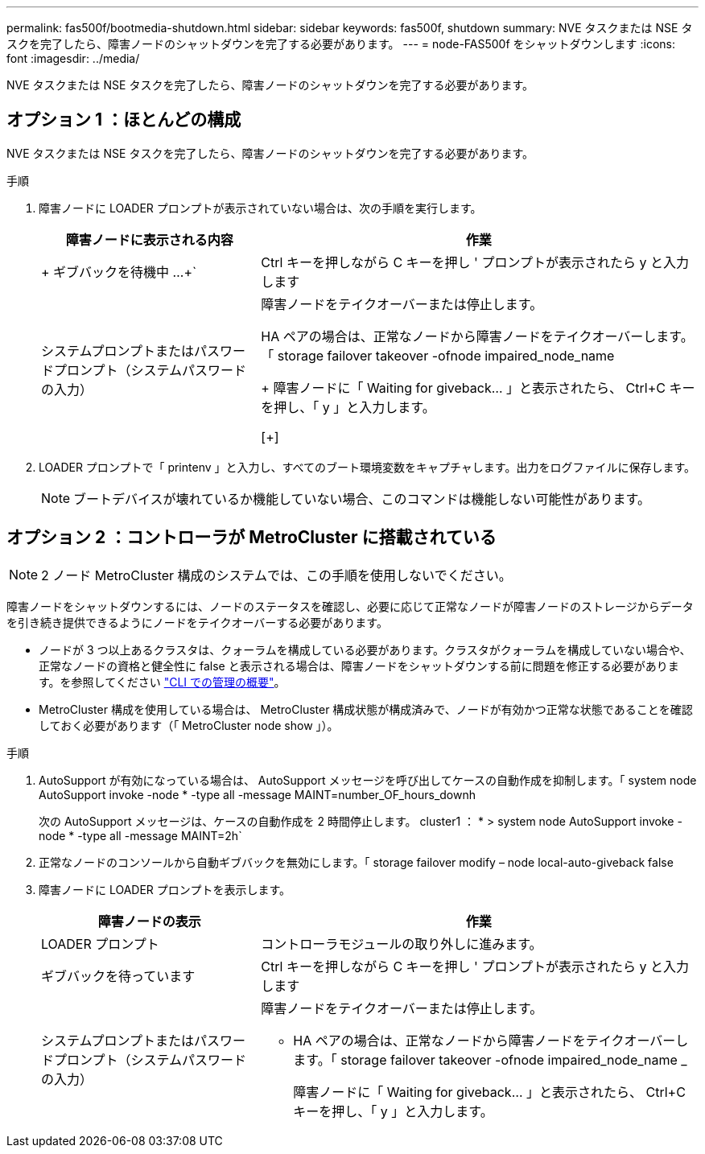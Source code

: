 ---
permalink: fas500f/bootmedia-shutdown.html 
sidebar: sidebar 
keywords: fas500f, shutdown 
summary: NVE タスクまたは NSE タスクを完了したら、障害ノードのシャットダウンを完了する必要があります。 
---
= node-FAS500f をシャットダウンします
:icons: font
:imagesdir: ../media/


[role="lead"]
NVE タスクまたは NSE タスクを完了したら、障害ノードのシャットダウンを完了する必要があります。



== オプション 1 ：ほとんどの構成

NVE タスクまたは NSE タスクを完了したら、障害ノードのシャットダウンを完了する必要があります。

.手順
. 障害ノードに LOADER プロンプトが表示されていない場合は、次の手順を実行します。
+
[cols="1,2"]
|===
| 障害ノードに表示される内容 | 作業 


 a| 
+ ギブバックを待機中 ...+`
 a| 
Ctrl キーを押しながら C キーを押し ' プロンプトが表示されたら y と入力します



 a| 
システムプロンプトまたはパスワードプロンプト（システムパスワードの入力）
 a| 
障害ノードをテイクオーバーまたは停止します。

HA ペアの場合は、正常なノードから障害ノードをテイクオーバーします。「 storage failover takeover -ofnode impaired_node_name

+ 障害ノードに「 Waiting for giveback... 」と表示されたら、 Ctrl+C キーを押し、「 y 」と入力します。

[+]

|===
. LOADER プロンプトで「 printenv 」と入力し、すべてのブート環境変数をキャプチャします。出力をログファイルに保存します。
+

NOTE: ブートデバイスが壊れているか機能していない場合、このコマンドは機能しない可能性があります。





== オプション 2 ：コントローラが MetroCluster に搭載されている


NOTE: 2 ノード MetroCluster 構成のシステムでは、この手順を使用しないでください。

障害ノードをシャットダウンするには、ノードのステータスを確認し、必要に応じて正常なノードが障害ノードのストレージからデータを引き続き提供できるようにノードをテイクオーバーする必要があります。

* ノードが 3 つ以上あるクラスタは、クォーラムを構成している必要があります。クラスタがクォーラムを構成していない場合や、正常なノードの資格と健全性に false と表示される場合は、障害ノードをシャットダウンする前に問題を修正する必要があります。を参照してください link:https://docs.netapp.com/us-en/ontap/system-admin/index.html["CLI での管理の概要"^]。
* MetroCluster 構成を使用している場合は、 MetroCluster 構成状態が構成済みで、ノードが有効かつ正常な状態であることを確認しておく必要があります（「 MetroCluster node show 」）。


.手順
. AutoSupport が有効になっている場合は、 AutoSupport メッセージを呼び出してケースの自動作成を抑制します。「 system node AutoSupport invoke -node * -type all -message MAINT=number_OF_hours_downh
+
次の AutoSupport メッセージは、ケースの自動作成を 2 時間停止します。 cluster1 ： * > system node AutoSupport invoke -node * -type all -message MAINT=2h`

. 正常なノードのコンソールから自動ギブバックを無効にします。「 storage failover modify – node local-auto-giveback false
. 障害ノードに LOADER プロンプトを表示します。
+
[cols="1,2"]
|===
| 障害ノードの表示 | 作業 


 a| 
LOADER プロンプト
 a| 
コントローラモジュールの取り外しに進みます。



 a| 
ギブバックを待っています
 a| 
Ctrl キーを押しながら C キーを押し ' プロンプトが表示されたら y と入力します



 a| 
システムプロンプトまたはパスワードプロンプト（システムパスワードの入力）
 a| 
障害ノードをテイクオーバーまたは停止します。

** HA ペアの場合は、正常なノードから障害ノードをテイクオーバーします。「 storage failover takeover -ofnode impaired_node_name _
+
障害ノードに「 Waiting for giveback... 」と表示されたら、 Ctrl+C キーを押し、「 y 」と入力します。



|===

